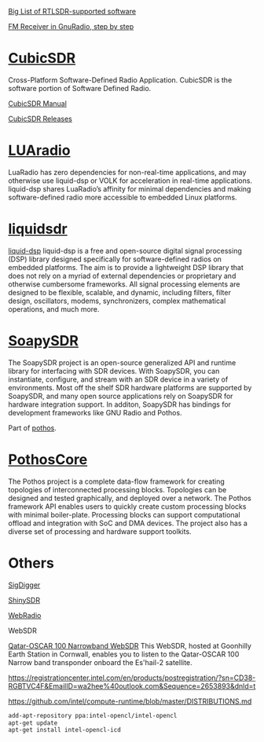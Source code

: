 [[https://www.rtl-sdr.com/big-list-rtl-sdr-supported-software/][Big List of RTLSDR-supported software]]

[[http://www.abclinuxu.cz/blog/jenda/2019/11/gnu-radio-first-steps-a-fm-receiver][FM Receiver in GnuRadio, step by step]]
* [[https://cubicsdr.com/?cat=4][CubicSDR]]
  
  Cross-Platform Software-Defined Radio Application.
  CubicSDR is the software portion of Software Defined Radio. 
  
  [[https://cubicsdr.readthedocs.io/en/latest/][CubicSDR Manual]]
  
  
[[https://github.com/cjcliffe/CubicSDR/releases/tag/0.2.4][CubicSDR Releases]]

* [[https://luaradio.io/new-to-sdr.html][LUAradio]]

LuaRadio has zero dependencies for non-real-time applications, and may otherwise
use liquid-dsp or VOLK for acceleration in real-time applications. liquid-dsp
shares LuaRadio’s affinity for minimal dependencies and making software-defined
radio more accessible to embedded Linux platforms.

* [[https://liquidsdr.org/][liquidsdr]]

[[https://github.com/jgaeddert/liquid-dsp][liquid-dsp]] liquid-dsp is a free and open-source digital signal processing (DSP)
library designed specifically for software-defined radios on embedded platforms.
The aim is to provide a lightweight DSP library that does not rely on a myriad
of external dependencies or proprietary and otherwise cumbersome frameworks. All
signal processing elements are designed to be flexible, scalable, and dynamic,
including filters, filter design, oscillators, modems, synchronizers, complex
mathematical operations, and much more.

* [[https://github.com/pothosware/SoapySDR/wiki][SoapySDR]]
  
The SoapySDR project is an open-source generalized API and runtime library for
interfacing with SDR devices. With SoapySDR, you can instantiate, configure, and
stream with an SDR device in a variety of environments. Most off the shelf SDR
hardware platforms are supported by SoapySDR, and many open source applications
rely on SoapySDR for hardware integration support. In additon, SoapySDR has
bindings for development frameworks like GNU Radio and Pothos.

Part of [[http://www.pothosware.com/][pothos]].

* [[https://github.com/pothosware/PothosCore/wiki][PothosCore]]
  
 The Pothos project is a complete data-flow framework for creating topologies of
 interconnected processing blocks. Topologies can be designed and tested
 graphically, and deployed over a network. The Pothos framework API enables
 users to quickly create custom processing blocks with minimal boiler-plate.
 Processing blocks can support computational offload and integration with SoC
 and DMA devices. The project also has a diverse set of processing and hardware
 support toolkits.

 
* Others
  
[[https://batchdrake.github.io/SigDigger/][SigDigger]]

[[https://github.com/kpreid/shinysdr][ShinySDR]]

[[http://www.mike-stirling.com/redmine/projects/webradio][WebRadio]]

WebSDR

[[https://eshail.batc.org.uk/nb/][Qatar-OSCAR 100 Narrowband WebSDR]]
 This WebSDR, hosted at Goonhilly Earth Station in Cornwall, enables you to listen to the Qatar-OSCAR 100 Narrow band transponder onboard the Es'hail-2 satellite. 

 https://registrationcenter.intel.com/en/products/postregistration/?sn=CD38-RGBTVC4F&EmailID=wa2hee%40outlook.com&Sequence=2653893&dnld=t
 
https://github.com/intel/compute-runtime/blob/master/DISTRIBUTIONS.md

#+begin_src sh
add-apt-repository ppa:intel-opencl/intel-opencl
apt-get update
apt-get install intel-opencl-icd
#+end_src
